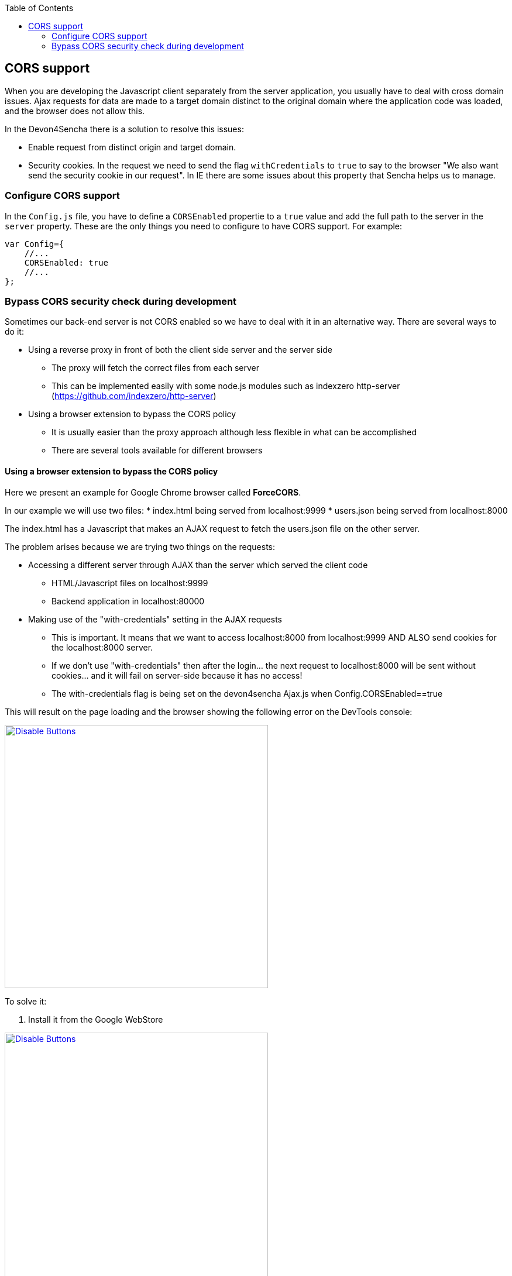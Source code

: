 :toc: macro
toc::[]

:doctype: book
:reproducible:
:source-highlighter: rouge
:listing-caption: Listing

== CORS support

When you are developing the Javascript client separately from the server application, you usually have to deal with cross domain issues. Ajax requests for data are made to a target domain distinct to the original domain where the application code was loaded, and the browser does not allow this.

In the Devon4Sencha there is a solution to resolve this issues:

* Enable request from distinct origin and target domain.

* Security cookies. In the request we need to send the flag `withCredentials` to `true` to say to the browser "We also want send the security cookie in our request". In IE there are some issues about this property that Sencha helps us to manage.

=== Configure CORS support

In the `Config.js` file, you have to define a `CORSEnabled` propertie to a `true` value and add the full path to the server in the `server` property. These are the only things you need to configure to have CORS support. For example:

[source,javascript]
----

var Config={
    //...
    CORSEnabled: true
    //...
};

----

=== Bypass CORS security check during development

Sometimes our back-end server is not CORS enabled so we have to deal with it in an alternative way. There are several ways to do it:

* Using a reverse proxy in front of both the client side server and the server side
** The proxy will fetch the correct files from each server
** This can be implemented easily with some node.js modules such as indexzero http-server (https://github.com/indexzero/http-server)

* Using a browser extension to bypass the CORS policy
** It is usually easier than the proxy approach although less flexible in what can be accomplished
** There are several tools available for different browsers 

==== Using a browser extension to bypass the CORS policy

Here we present an example for Google Chrome browser called *ForceCORS*.

In our example we will use two files:
* index.html being served from localhost:9999
* users.json being served from localhost:8000

The index.html has a Javascript that makes an AJAX request to fetch the users.json file on the other server.

The problem arises because we are trying two things on the requests:

* Accessing a different server through AJAX than the server which served the client code 
** HTML/Javascript files on localhost:9999
** Backend application in localhost:80000
* Making use of the "with-credentials" setting in the AJAX requests
** This is important. It means that we want to access localhost:8000 from localhost:9999 AND ALSO send cookies for the localhost:8000 server.
** If we don't use "with-credentials" then after the login... the next request to localhost:8000 will be sent without cookies... and it will fail on server-side because it has no access!
** The with-credentials flag is being set on the devon4sencha Ajax.js when Config.CORSEnabled==true

This will result on the page loading and the browser showing the following error on the DevTools console:

image::images/devon4sencha/cors/devon_guide_CORS_example_error.png[Disable Buttons,width="450",link="images/devon4sencha/cors/devon_guide_CORS_example_error.png"]


To solve it:

1. Install it from the Google WebStore

image::images/devon4sencha/cors/devon_guide_CORS_example_ForceCORS.png[Disable Buttons,width="450",link="images/devon4sencha/cors/devon_guide_CORS_example_ForceCORS.png"]

2. Configure it

image::images/devon4sencha/cors/devon_guide_CORS_example_configuration.png[Disable Buttons,width="450",link="images/devon4sencha/cors/devon_guide_CORS_example_configuration.png"]

This way we "simulate" that the server side is adding the needed CORS headers to the Ajax response.

==== Add more allowed headers

If your client code adds custom headers to the Ajax request (CorrelationId for example in case of an devon4sencha application) then you should add this headers to the *`Access-Control-Allow-Headers`* configuration setting. For example:

[source]
----
Access-Control-Allow-Headers = Origin, X-Requested-With, Content-Type, Accept
----

If we reload the page we should get the data as expected:

image::images/devon4sencha/cors/CORS-example-ok.png[width="450",link="images/devon4sencha/cors/CORS-example-ok.png"] 